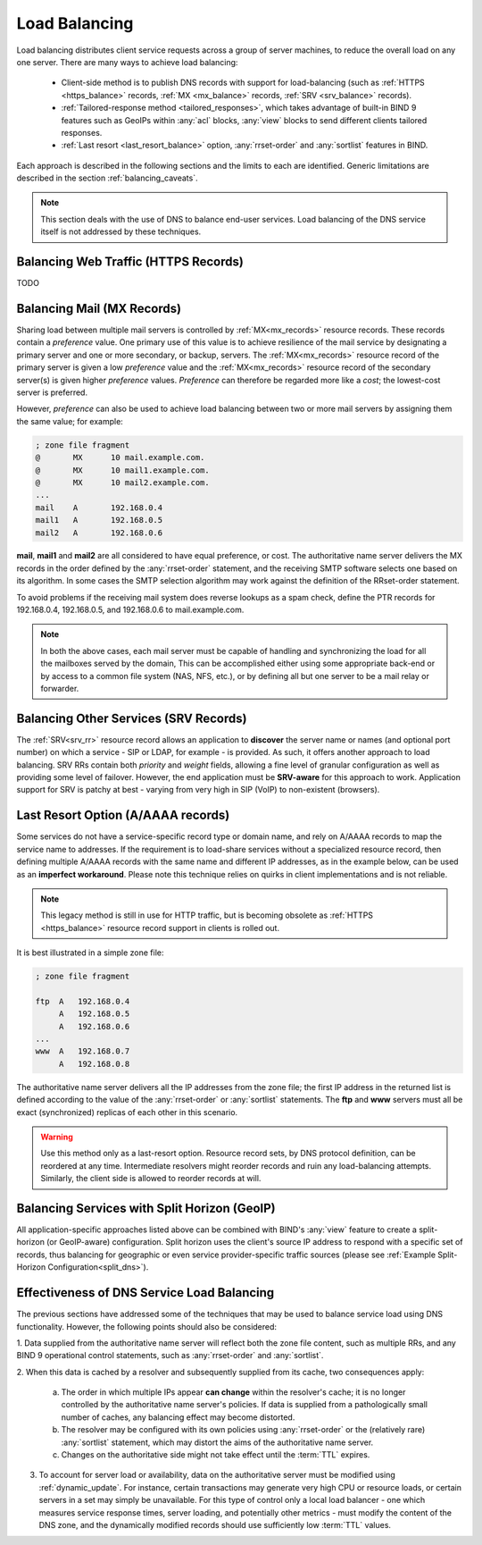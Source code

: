 .. Copyright (C) Internet Systems Consortium, Inc. ("ISC")
..
.. SPDX-License-Identifier: MPL-2.0
..
.. This Source Code Form is subject to the terms of the Mozilla Public
.. License, v. 2.0.  If a copy of the MPL was not distributed with this
.. file, you can obtain one at https://mozilla.org/MPL/2.0/.
..
.. See the COPYRIGHT file distributed with this work for additional
.. information regarding copyright ownership.
.. _load_balancing:

Load Balancing
--------------

Load balancing distributes client service requests across a group of server machines,
to reduce the overall load on any one server. There are many ways to achieve
load balancing:

   - Client-side method is to publish DNS records with support for load-balancing
     (such as :ref:`HTTPS <https_balance>` records, :ref:`MX <mx_balance>`
     records, :ref:`SRV <srv_balance>` records).
   - :ref:`Tailored-response method <tailored_responses>`, which takes
     advantage of built-in BIND 9 features such as GeoIPs within :any:`acl`
     blocks, :any:`view` blocks to send different clients tailored responses.
   - :ref:`Last resort <last_resort_balance>` option, :any:`rrset-order` and
     :any:`sortlist` features in BIND.

Each approach is described in the following sections and the limits to each are
identified. Generic limitations are described in the section
:ref:`balancing_caveats`.

.. note::
   This section deals with the use of DNS to balance end-user services.
   Load balancing of the DNS service itself is not addressed by these techniques.

.. _https_balance:

Balancing Web Traffic (HTTPS Records)
~~~~~~~~~~~~~~~~~~~~~~~~~~~~~~~~~~~~~
TODO

.. _mx_balance:

Balancing Mail (MX Records)
~~~~~~~~~~~~~~~~~~~~~~~~~~~

Sharing load between multiple mail servers is controlled by
:ref:`MX<mx_records>` resource records. These records contain a *preference*
value. One primary use of this value is to achieve resilience of the mail
service by designating a primary server and one or more secondary, or backup,
servers. The :ref:`MX<mx_records>` resource record of the primary server is
given a low *preference* value and the :ref:`MX<mx_records>` resource record of
the secondary server(s) is given higher *preference* values. *Preference* can
therefore be regarded more like a *cost*; the lowest-cost server is preferred.

However, *preference* can also be used to achieve load balancing between two or
more mail servers by assigning them the same value; for example:

.. code-block:: none

   ; zone file fragment
   @       MX      10 mail.example.com.
   @       MX      10 mail1.example.com.
   @       MX      10 mail2.example.com.
   ...
   mail    A       192.168.0.4
   mail1   A       192.168.0.5
   mail2   A       192.168.0.6

**mail**, **mail1** and **mail2** are all considered to have equal preference,
or cost. The authoritative name server delivers the MX records in the order
defined by the :any:`rrset-order` statement, and the receiving
SMTP software selects one based on its algorithm. In some cases the SMTP
selection algorithm may work against the definition of the RRset-order
statement.

To avoid problems if the receiving mail system does
reverse lookups as a spam check, define the PTR records for 192.168.0.4,
192.168.0.5, and 192.168.0.6 to mail.example.com.

.. note::
   In both the above cases, each mail server must be capable of handling and
   synchronizing the load for all the mailboxes served by the domain, This
   can be accomplished either using some appropriate back-end or by access
   to a common file system (NAS, NFS, etc.), or by defining all but one
   server to be a mail relay or forwarder.

.. _srv_balance:

Balancing Other Services (SRV Records)
~~~~~~~~~~~~~~~~~~~~~~~~~~~~~~~~~~~~~~

The :ref:`SRV<srv_rr>` resource record allows an application to **discover**
the server name or names (and optional port number) on which a service - SIP or
LDAP, for example - is provided. As such, it offers another approach to load
balancing. SRV RRs contain both *priority* and *weight* fields, allowing a fine
level of granular configuration as well as providing some level of failover.
However, the end application must be **SRV-aware** for this approach to work.
Application support for SRV is patchy at best - varying from very high in SIP
(VoIP) to non-existent (browsers).

.. _last_resort_balance:

Last Resort Option (A/AAAA records)
~~~~~~~~~~~~~~~~~~~~~~~~~~~~~~~~~~~

Some services do not have a service-specific record type or domain name, and rely
on A/AAAA records to map the service name to addresses.
If the requirement is to load-share services without a specialized resource record,
then defining multiple A/AAAA records with the same name and different IP
addresses, as in the example below, can be used as an **imperfect workaround**.
Please note this technique relies on quirks in client implementations and is
not reliable.

.. note::
   This legacy method is still in use for HTTP traffic, but is
   becoming obsolete as :ref:`HTTPS <https_balance>` resource record support in
   clients is rolled out.

It is best illustrated in a simple zone file:

.. code-block:: none

   ; zone file fragment

   ftp  A   192.168.0.4
        A   192.168.0.5
        A   192.168.0.6
   ...
   www  A   192.168.0.7
        A   192.168.0.8

The authoritative name server delivers all the IP addresses from the zone file;
the first IP address in the returned list is defined according to the value
of the :any:`rrset-order` or :any:`sortlist` statements. The **ftp** and **www**
servers must all be exact (synchronized) replicas of each other in this scenario.

.. warning::
   Use this method only as a last-resort option.
   Resource record sets, by DNS protocol definition, can be reordered at any
   time. Intermediate resolvers might reorder records and ruin any
   load-balancing attempts. Similarly, the client side is allowed to reorder records
   at will.

.. _tailored_responses:

Balancing Services with Split Horizon (GeoIP)
~~~~~~~~~~~~~~~~~~~~~~~~~~~~~~~~~~~~~~~~~~~~~

All application-specific approaches listed above can be combined with BIND's
:any:`view` feature to create a split-horizon (or GeoIP-aware) configuration.
Split horizon uses the client's source IP address to respond with a specific
set of records, thus balancing for geographic or even service
provider-specific traffic sources (please see :ref:`Example Split-Horizon
Configuration<split_dns>`).

.. _balancing_caveats:

Effectiveness of DNS Service Load Balancing
~~~~~~~~~~~~~~~~~~~~~~~~~~~~~~~~~~~~~~~~~~~

The previous sections have addressed some of the techniques that may be used
to balance service load using DNS functionality. However, the following points
should also be considered:

1. Data supplied from the authoritative name server will reflect both the
zone file content, such as multiple RRs, and any BIND 9 operational control
statements, such as :any:`rrset-order` and :any:`sortlist`.

2. When this data is cached by a resolver and subsequently supplied from its
cache, two consequences apply:

   a. The order in which multiple IPs appear **can change** within
      the resolver's cache; it is no longer controlled by the authoritative name
      server's policies. If data is supplied from a pathologically small number
      of caches, any balancing effect may become distorted.

   b. The resolver may be configured with its own policies using
      :any:`rrset-order` or the (relatively rare) :any:`sortlist`
      statement, which may distort the aims of the authoritative name server.

   c. Changes on the authoritative side might not take effect until the :term:`TTL`
      expires.

3. To account for server load or availability, data on the authoritative server
   must be modified using :ref:`dynamic_update`. For instance, certain
   transactions may generate very high CPU or resource loads, or certain servers
   in a set may simply be unavailable. For this type of control only a local load
   balancer - one which measures service response times, server loading, and
   potentially other metrics - must modify the content of the DNS zone, and the
   dynamically modified records should use sufficiently low :term:`TTL` values.
